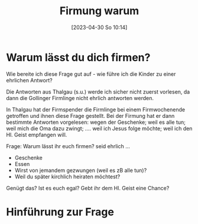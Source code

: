 #+title:      Firmung warum
#+date:       [2023-04-30 So 10:14]
#+filetags:   :geist:sakramente:
#+identifier: 20230430T101427

* Warum lässt du dich firmen?
Wie bereite ich diese Frage gut auf - wie führe ich die Kinder zu einer ehrlichen Antwort?

Die Antworten aus Thalgau (s.u.) werde ich sicher nicht zuerst vorlesen, da dann die Gollinger Firmlinge nicht ehrlich antworten werden.

In Thalgau hat der Firmspender die Firmlinge bei einem Firmwochenende getroffen und ihnen diese Frage gestellt. Bei der Firmung hat er dann bestimmte Antworten vorgelesen: wegen der Geschenke; weil es alle tun; weil mich die Oma dazu zwingt; .... weil ich Jesus folge möchte; weil ich den Hl. Geist empfangen will.

Frage: Warum lässt ihr euch firmen? seid ehrlich ...
- Geschenke
- Essen
- Wirst von jemandem gezwungen (weil es zB alle tun)?
- Weil du später kirchlich heiraten möchtest?

Genügt das? Ist es euch egal? Gebt ihr dem Hl. Geist eine Chance?

* Hinführung zur Frage
